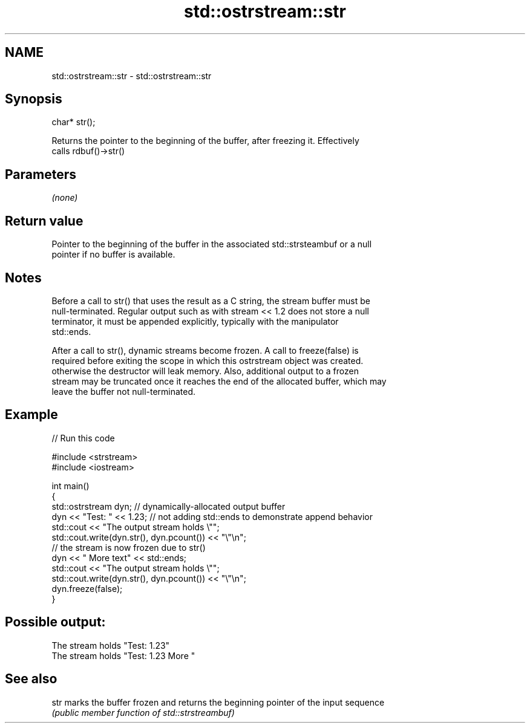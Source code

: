 .TH std::ostrstream::str 3 "2021.11.17" "http://cppreference.com" "C++ Standard Libary"
.SH NAME
std::ostrstream::str \- std::ostrstream::str

.SH Synopsis
   char* str();

   Returns the pointer to the beginning of the buffer, after freezing it. Effectively
   calls rdbuf()->str()

.SH Parameters

   \fI(none)\fP

.SH Return value

   Pointer to the beginning of the buffer in the associated std::strsteambuf or a null
   pointer if no buffer is available.

.SH Notes

   Before a call to str() that uses the result as a C string, the stream buffer must be
   null-terminated. Regular output such as with stream << 1.2 does not store a null
   terminator, it must be appended explicitly, typically with the manipulator
   std::ends.

   After a call to str(), dynamic streams become frozen. A call to freeze(false) is
   required before exiting the scope in which this ostrstream object was created.
   otherwise the destructor will leak memory. Also, additional output to a frozen
   stream may be truncated once it reaches the end of the allocated buffer, which may
   leave the buffer not null-terminated.

.SH Example


// Run this code

 #include <strstream>
 #include <iostream>

 int main()
 {
     std::ostrstream dyn; // dynamically-allocated output buffer
     dyn << "Test: " << 1.23; // not adding std::ends to demonstrate append behavior
     std::cout << "The output stream holds \\"";
     std::cout.write(dyn.str(), dyn.pcount()) << "\\"\\n";
     // the stream is now frozen due to str()
     dyn << " More text" << std::ends;
     std::cout << "The output stream holds \\"";
     std::cout.write(dyn.str(), dyn.pcount()) << "\\"\\n";
     dyn.freeze(false);
 }

.SH Possible output:

 The stream holds "Test: 1.23"
 The stream holds "Test: 1.23 More "

.SH See also

   str marks the buffer frozen and returns the beginning pointer of the input sequence
       \fI(public member function of std::strstreambuf)\fP
